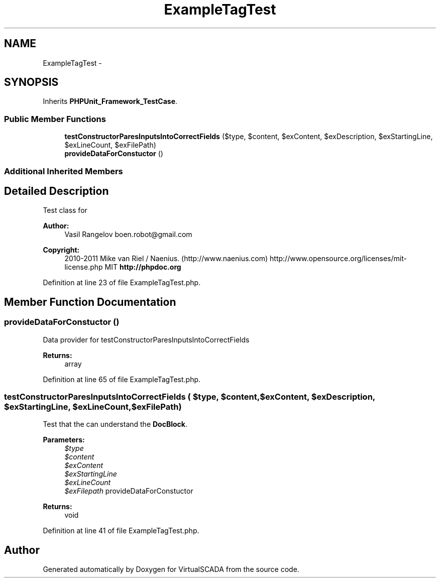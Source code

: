 .TH "ExampleTagTest" 3 "Tue Apr 14 2015" "Version 1.0" "VirtualSCADA" \" -*- nroff -*-
.ad l
.nh
.SH NAME
ExampleTagTest \- 
.SH SYNOPSIS
.br
.PP
.PP
Inherits \fBPHPUnit_Framework_TestCase\fP\&.
.SS "Public Member Functions"

.in +1c
.ti -1c
.RI "\fBtestConstructorParesInputsIntoCorrectFields\fP ($type, $content, $exContent, $exDescription, $exStartingLine, $exLineCount, $exFilePath)"
.br
.ti -1c
.RI "\fBprovideDataForConstuctor\fP ()"
.br
.in -1c
.SS "Additional Inherited Members"
.SH "Detailed Description"
.PP 
Test class for 
.PP
\fBAuthor:\fP
.RS 4
Vasil Rangelov boen.robot@gmail.com 
.RE
.PP
\fBCopyright:\fP
.RS 4
2010-2011 Mike van Riel / Naenius\&. (http://www.naenius.com)  http://www.opensource.org/licenses/mit-license.php MIT \fBhttp://phpdoc\&.org\fP
.RE
.PP

.PP
Definition at line 23 of file ExampleTagTest\&.php\&.
.SH "Member Function Documentation"
.PP 
.SS "provideDataForConstuctor ()"
Data provider for testConstructorParesInputsIntoCorrectFields
.PP
\fBReturns:\fP
.RS 4
array 
.RE
.PP

.PP
Definition at line 65 of file ExampleTagTest\&.php\&.
.SS "testConstructorParesInputsIntoCorrectFields ( $type,  $content,  $exContent,  $exDescription,  $exStartingLine,  $exLineCount,  $exFilePath)"
Test that the  can understand the  \fBDocBlock\fP\&.
.PP
\fBParameters:\fP
.RS 4
\fI$type\fP 
.br
\fI$content\fP 
.br
\fI$exContent\fP 
.br
\fI$exStartingLine\fP 
.br
\fI$exLineCount\fP 
.br
\fI$exFilepath\fP provideDataForConstuctor
.RE
.PP
\fBReturns:\fP
.RS 4
void 
.RE
.PP

.PP
Definition at line 41 of file ExampleTagTest\&.php\&.

.SH "Author"
.PP 
Generated automatically by Doxygen for VirtualSCADA from the source code\&.
